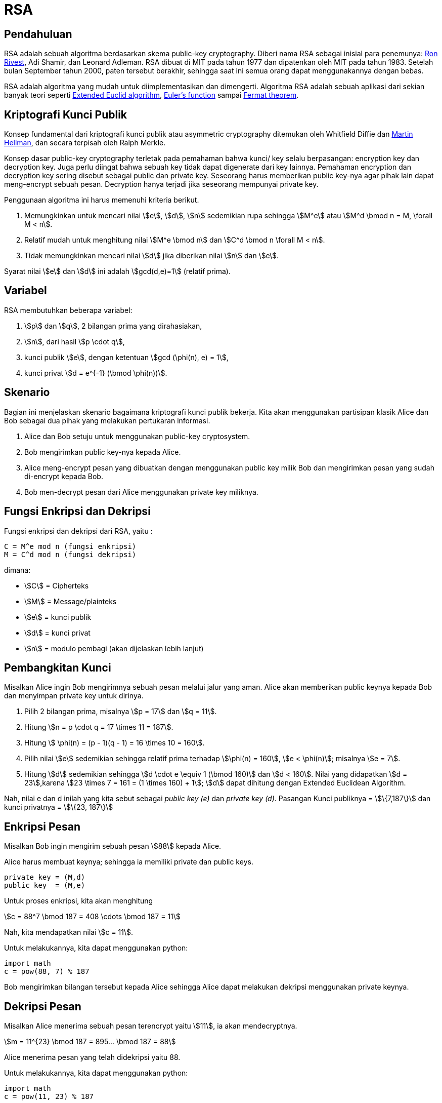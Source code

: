 = RSA
:page-category: kriptografi
:page-tags: [kriptografi, kriptografi kunci publik]
:page-desc: RSA adalah salah satu algoritma kriptografi kunci publik. Algoritma ini bisa digunakan untuk enkripsi-dekripsi pesan maupun sebagai digital signature.

== Pendahuluan

RSA adalah sebuah algoritma berdasarkan skema public-key cryptography.
Diberi nama RSA sebagai inisial para penemunya:
link:https://people.csail.mit.edu/rivest[Ron Rivest], Adi Shamir, dan Leonard
Adleman. RSA dibuat di MIT pada tahun 1977 dan dipatenkan oleh MIT pada tahun
1983. Setelah bulan September tahun 2000, paten tersebut berakhir, sehingga saat
ini semua orang dapat menggunakannya dengan bebas.

RSA adalah algoritma yang mudah untuk diimplementasikan dan dimengerti.
Algoritma RSA adalah sebuah aplikasi dari sekian banyak teori seperti link:https://en.wikipedia.org/wiki/Extended_Euclidean_algorithm[Extended Euclid algorithm], link:https://en.wikipedia.org/wiki/Euler%27s_totient_function[Euler's function] sampai link:https://en.wikipedia.org/wiki/Fermat%27s_theorem[Fermat theorem].


== Kriptografi Kunci Publik

Konsep fundamental dari kriptografi kunci publik atau asymmetric cryptography
ditemukan oleh Whitfield Diffie dan link:https://ee.stanford.edu/~hellman/[Martin Hellman],
dan secara terpisah oleh Ralph Merkle.

Konsep dasar public-key cryptography terletak pada pemahaman bahwa kunci/ key
selalu berpasangan: encryption key dan decryption key. Juga perlu diingat bahwa
sebuah key tidak dapat digenerate dari key lainnya. Pemahaman encryption dan
decryption key sering disebut sebagai public dan private key. Seseorang harus
memberikan public key-nya agar pihak lain dapat meng-encrypt sebuah pesan.
Decryption hanya terjadi jika seseorang mempunyai private key.

Penggunaan algoritma ini harus memenuhi kriteria berikut.

. Memungkinkan untuk mencari nilai stem:[e], stem:[d], stem:[n] sedemikian rupa
sehingga stem:[M^e] atau stem:[M^d \bmod n = M, \forall M < n].
. Relatif mudah untuk menghitung nilai stem:[M^e \bmod n] dan stem:[C^d \bmod n
\forall M < n].
. Tidak memungkinkan mencari nilai stem:[d] jika diberikan nilai stem:[n] dan
stem:[e].

Syarat nilai stem:[e] dan stem:[d] ini adalah stem:[gcd(d,e)=1] (relatif prima).

== Variabel
RSA membutuhkan beberapa variabel:

. stem:[p] dan stem:[q], 2 bilangan prima yang dirahasiakan,
. stem:[n], dari hasil stem:[p \cdot q],
. kunci publik stem:[e], dengan ketentuan stem:[gcd (\phi(n), e) = 1],
. kunci privat stem:[d = e^{-1} (\bmod \phi(n))].


== Skenario

Bagian ini menjelaskan skenario bagaimana kriptografi kunci publik bekerja.
Kita akan menggunakan partisipan klasik Alice dan Bob sebagai dua pihak  yang
melakukan pertukaran informasi.

. Alice dan Bob setuju untuk menggunakan public-key cryptosystem.
. Bob mengirimkan public key-nya kepada Alice.
. Alice meng-encrypt pesan yang dibuatkan dengan menggunakan public key milik
Bob dan mengirimkan pesan yang sudah di-encrypt kepada Bob.
. Bob men-decrypt pesan dari Alice menggunakan private key miliknya.


== Fungsi Enkripsi dan Dekripsi

Fungsi enkripsi dan dekripsi dari RSA, yaitu :

[source, bash]
C = M^e mod n (fungsi enkripsi)
M = C^d mod n (fungsi dekripsi)

dimana:

- stem:[C] = Cipherteks
- stem:[M] = Message/plainteks
- stem:[e] = kunci publik
- stem:[d] = kunci privat
- stem:[n] = modulo pembagi (akan dijelaskan lebih lanjut)


== Pembangkitan Kunci

Misalkan Alice ingin Bob mengirimnya sebuah pesan melalui jalur yang aman.
Alice akan memberikan public keynya kepada Bob dan menyimpan private key
untuk dirinya.

. Pilih 2 bilangan prima, misalnya stem:[p = 17] dan stem:[q = 11].

. Hitung stem:[n = p \cdot q = 17 \times 11 = 187].

. Hitung stem:[ \phi(n) = (p - 1)(q - 1) = 16 \times 10 = 160].

. Pilih nilai stem:[e] sedemikian sehingga relatif prima terhadap stem:[\phi(n)
= 160], stem:[e < \phi(n)]; misalnya stem:[e = 7].

. Hitung stem:[d] sedemikian sehingga stem:[d \cdot e \equiv 1 (\bmod 160)] dan
stem:[d < 160]. Nilai yang didapatkan stem:[d = 23],karena
stem:[23 \times 7 = 161 = (1 \times 160) + 1]; stem:[d] dapat dihitung dengan
Extended Euclidean Algorithm.

Nah, nilai e dan d inilah yang kita sebut sebagai _public key (e)_ dan _private
key (d)_.  Pasangan Kunci publiknya = stem:[\{7,187\}] dan kunci privatnya = 
stem:[\{23, 187\}]


== Enkripsi Pesan

Misalkan Bob ingin mengirim sebuah pesan stem:[88] kepada Alice.

Alice harus membuat keynya; sehingga ia memiliki private dan public keys.

[source, code]
private key = (M,d)
public key  = (M,e)

Untuk proses enkripsi, kita akan menghitung

[.center]
stem:[c = 88^7 \bmod 187 = 408 \cdots \bmod 187 = 11]

Nah, kita mendapatkan nilai stem:[c = 11].

Untuk melakukannya, kita dapat menggunakan python:

[source, python]
import math
c = pow(88, 7) % 187

Bob mengirimkan bilangan tersebut kepada Alice sehingga Alice dapat melakukan
dekripsi menggunakan private keynya.


== Dekripsi Pesan

Misalkan Alice menerima sebuah pesan terencrypt yaitu stem:[11], ia akan mendecryptnya.

[.center]
stem:[m = 11^{23} \bmod 187 = 895... \bmod 187 = 88]

Alice menerima pesan yang telah didekripsi yaitu 88.

Untuk melakukannya, kita dapat menggunakan python:

[source, python]
import math
c = pow(11, 23) % 187


== Penutup

RSA merupakan contoh yang powerful dan cukup aman dari _public key cryptography_.
Berdasarkan matematika, proses yang digunakan berdasarkan fungsi-fungsi
_trap-door_ satu arah. Sehingga melakukan enkripsi dengan menggunakan public key
sangat mudah bagi semua orang, namun proses dekripsi menjadi sangat sulit.

Proses decryption sengaja dibuat sulit agar seseorang, walaupun menggunakan Cray
supercomputers dan ribuan tahun, tidak dapat mendecrypt pesan tanpa mempunyai
private key. 

Perlu diingat juga bahwa pemilihan stem:[p \cdot q = M] haruslah sebuah bilangan
yang sangat besar sehingga sulit dicari eksponen decoding-nya karena sulit
melakukan pemfaktoran bilangan prima.

== Reference

. Childs, Lindsay N. A Concrete Introduction to Higher Algebra. 
Undergraduate Texts in Mathematics. Springer-Verlaag: New York, 
2000.

. Schneier, B. Applied Cryptography, 2nd Ed. John Wiley & Sons, Inc:
Canada, 1996.

. Rivest R.L., Shamir A., Adleman L. "A Method for Obtaining Digital
Signatures and Public-Key Cryptosystems. MIT: Massachusetts. 1977.